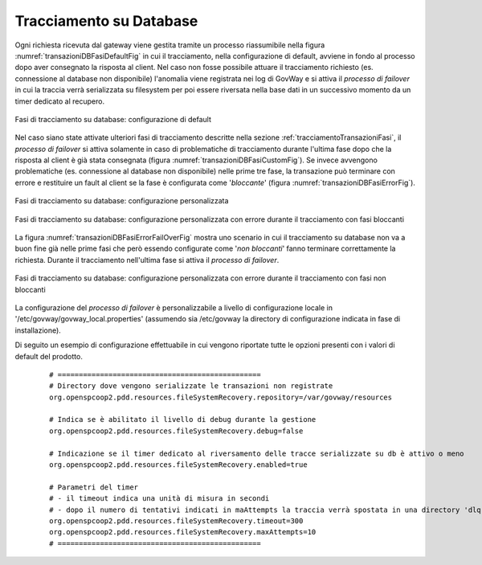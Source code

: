 .. _tracciamentoTransazioniDB:

Tracciamento su Database
--------------------------------

Ogni richiesta ricevuta dal gateway viene gestita tramite un processo riassumibile nella figura :numref:`transazioniDBFasiDefaultFig` in cui il tracciamento, nella configurazione di default, avviene in fondo al processo dopo aver consegnato la risposta al client. Nel caso non fosse possibile attuare il tracciamento richiesto (es. connessione al database non disponibile) l'anomalia viene registrata nei log di GovWay e si attiva il *processo di failover* in cui la traccia verrà serializzata su filesystem per poi essere riversata nella base dati in un successivo momento da un timer dedicato al recupero.

.. figure:: ../../_figure_console/TracciamentoDBFasiDefault.png
    :scale: 70%
    :align: center
    :name: transazioniDBFasiDefaultFig

    Fasi di tracciamento su database: configurazione di default

Nel caso siano state attivate ulteriori fasi di tracciamento descritte nella sezione :ref:`tracciamentoTransazioniFasi`, il *processo di failover* si attiva solamente in caso di problematiche di tracciamento durante l'ultima fase dopo che la risposta al client è già stata consegnata (figura :numref:`transazioniDBFasiCustomFig`). Se invece avvengono problematiche (es. connessione al database non disponibile) nelle prime tre fase, la transazione può terminare con errore e restituire un fault al client se la fase è configurata come '*bloccante*' (figura :numref:`transazioniDBFasiErrorFig`). 

.. figure:: ../../_figure_console/TracciamentoDBFasiCustom.png
    :scale: 70%
    :align: center
    :name: transazioniDBFasiCustomFig

    Fasi di tracciamento su database: configurazione personalizzata

.. figure:: ../../_figure_console/TracciamentoDBFasiError.png
    :scale: 70%
    :align: center
    :name: transazioniDBFasiErrorFig

    Fasi di tracciamento su database: configurazione personalizzata con errore durante il tracciamento con fasi bloccanti

La figura :numref:`transazioniDBFasiErrorFailOverFig` mostra uno scenario in cui il tracciamento su database non va a buon fine già nelle prime fasi che però essendo configurate come '*non bloccanti*' fanno terminare correttamente la richiesta. Durante il tracciamento nell'ultima fase si attiva il *processo di failover*.

.. figure:: ../../_figure_console/TracciamentoDBFasiErrorFailOver.png
    :scale: 70%
    :align: center
    :name: transazioniDBFasiErrorFailOverFig

    Fasi di tracciamento su database: configurazione personalizzata con errore durante il tracciamento con fasi non bloccanti


La configurazione del *processo di failover* è personalizzabile a livello di configurazione locale in '/etc/govway/govway_local.properties' (assumendo sia /etc/govway la directory di configurazione indicata in fase di installazione). 

Di seguito un esempio di configurazione effettuabile in cui vengono riportate tutte le opzioni presenti con i valori di default del prodotto.

   ::

      # ================================================
      # Directory dove vengono serializzate le transazioni non registrate
      org.openspcoop2.pdd.resources.fileSystemRecovery.repository=/var/govway/resources

      # Indica se è abilitato il livello di debug durante la gestione
      org.openspcoop2.pdd.resources.fileSystemRecovery.debug=false

      # Indicazione se il timer dedicato al riversamento delle tracce serializzate su db è attivo o meno
      org.openspcoop2.pdd.resources.fileSystemRecovery.enabled=true

      # Parametri del timer
      # - il timeout indica una unità di misura in secondi
      # - dopo il numero di tentativi indicati in maAttempts la traccia verrà spostata in una directory 'dlq'
      org.openspcoop2.pdd.resources.fileSystemRecovery.timeout=300
      org.openspcoop2.pdd.resources.fileSystemRecovery.maxAttempts=10
      # ================================================

